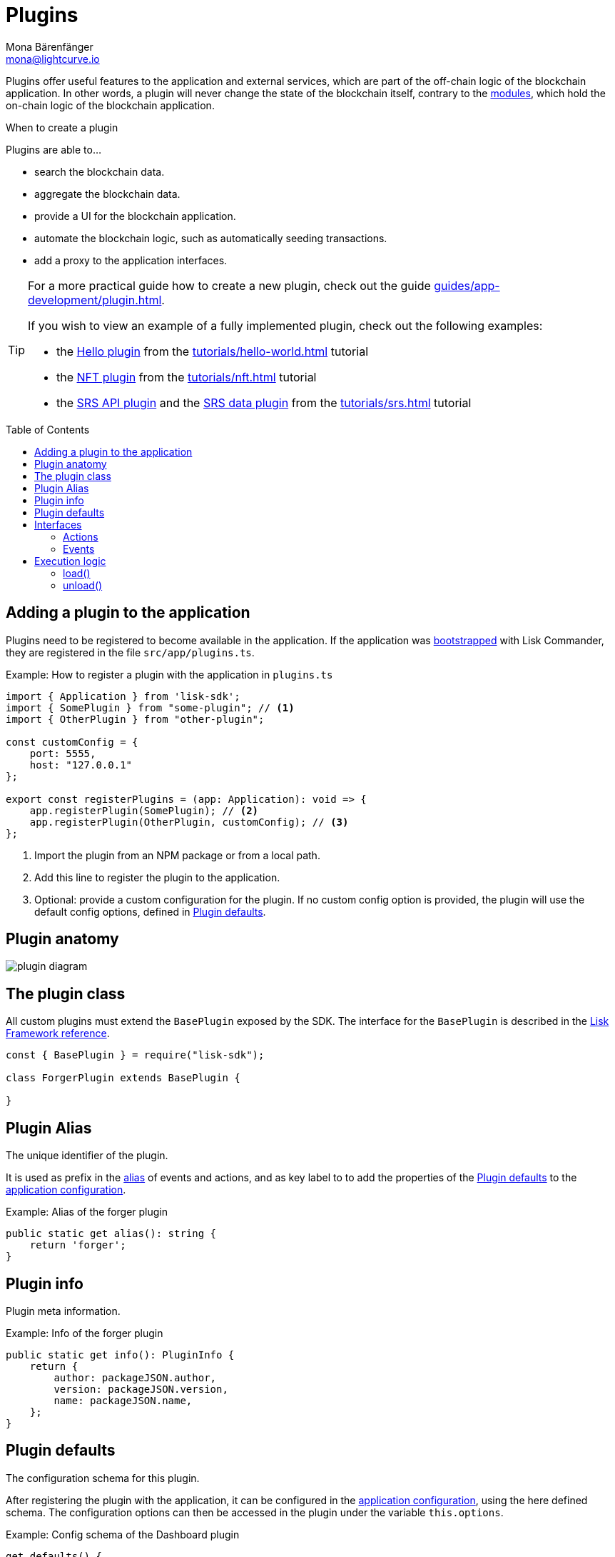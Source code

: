= Plugins
Mona Bärenfänger <mona@lightcurve.io>
//Settings
:toc: preamble
:idprefix:
:idseparator: -
:imagesdir: ../../assets/images
// URLs
:url_github_hello_plugin: https://github.com/LiskHQ/lisk-sdk-examples/blob/development/tutorials/hello-world/blockchain_app/hello_plugin/index.js
:url_github_nft_plugin: https://github.com/LiskHQ/lisk-sdk-examples/blob/development/tutorials/nft/blockchain_app/nft_api_plugin/index.js
:url_github_srs_api_plugin: https://github.com/LiskHQ/lisk-sdk-examples/blob/development/tutorials/social-recovery/blockchain_app/plugins/srs_api_plugin/index.js
:url_github_srs_data_plugin: https://github.com/LiskHQ/lisk-sdk-examples/blob/development/tutorials/social-recovery/blockchain_app/plugins/srs_data_plugin/index.js
// Project URLs
:url_advanced_architecture_config: advanced-explanations/architecture.adoc#configuration
:url_advanced_communication: advanced-explanations/communication.adoc
:url_advanced_communication_pluginschannel: advanced-explanations/communication.adoc#channel-for-plugins
:url_advanced_communication_alias: advanced-explanations/communication.adoc#alias
:url_advanced_communication_interfaces: advanced-explanations/communication.adoc#interfaces
:url_advanced_communication_invoke_actions: advanced-explanations/communication.adoc#how-to-invoke-actions
:url_advanced_communication_publishsubscribe: advanced-explanations/communication.adoc#how-to-publish-and-subscribe-to-events
:url_advanced_schemas: advanced-explanations/schemas.adoc
:url_guides_setup: guides/app-development/setup.adoc
:url_guides_plugin: guides/app-development/plugin.adoc
:url_introduction_modules: introduction/modules.adoc
:url_references_config: references/config.adoc
:url_references_framework_baseplugin: references/lisk-framework/index.adoc#the-baseplugin
:url_rpc_endpoints: advanced-explanations/rpc-endpoints.adoc
:url_tutorials_hello: tutorials/hello-world.adoc
:url_tutorials_nft: tutorials/nft.adoc
:url_tutorials_srs: tutorials/srs.adoc

Plugins offer useful features to the application and external services, which are part of the off-chain logic of the blockchain application.
In other words, a plugin will never change the state of the blockchain itself, contrary to the xref:{url_introduction_modules}[modules], which hold the on-chain logic of the blockchain application.

.When to create a plugin
****
Plugins are able to...

* search the blockchain data.
* aggregate the blockchain data.
* provide a UI for the blockchain application.
* automate the blockchain logic, such as automatically seeding transactions.
* add a proxy to the application interfaces.
****

[TIP]

====
For a more practical guide how to create a new plugin, check out the guide xref:{url_guides_plugin}[].

If you wish to view an example of a fully implemented plugin, check out the following examples:

* the {url_github_hello_plugin}[Hello plugin] from the xref:{url_tutorials_hello}[] tutorial
* the {url_github_nft_plugin}[NFT plugin] from the xref:{url_tutorials_nft}[] tutorial
* the {url_github_srs_api_plugin}[SRS API plugin] and the {url_github_srs_data_plugin}[SRS data plugin] from the xref:{url_tutorials_srs}[] tutorial
====

== Adding a plugin to the application

Plugins need to be registered to become available in the application.
If the application was xref:{url_guides_setup}[bootstrapped] with Lisk Commander, they are registered in the file `src/app/plugins.ts`.

.Example: How to register a plugin with the application in `plugins.ts`
[source,typescript]
----
import { Application } from 'lisk-sdk';
import { SomePlugin } from "some-plugin"; // <1>
import { OtherPlugin } from "other-plugin";

const customConfig = {
    port: 5555,
    host: "127.0.0.1"
};

export const registerPlugins = (app: Application): void => {
    app.registerPlugin(SomePlugin); // <2>
    app.registerPlugin(OtherPlugin, customConfig); // <3>
};
----

<1> Import the plugin from an NPM package or from a local path.
<2> Add this line to register the plugin to the application.
<3> Optional: provide a custom configuration for the plugin.
If no custom config option is provided, the plugin will use the default config options, defined in <<plugin-defaults>>.

== Plugin anatomy

image::intro/plugin-diagram.png[]

== The plugin class

All custom plugins must extend the `BasePlugin` exposed by the SDK.
The interface for the `BasePlugin` is described in the xref:{url_references_framework_baseplugin}[Lisk Framework reference].

[source,js]
----
const { BasePlugin } = require("lisk-sdk");

class ForgerPlugin extends BasePlugin {

}
----

== Plugin Alias

The unique identifier of the plugin.

It is used as prefix in the xref:{url_advanced_communication_alias}[alias] of events and actions, and as key label to to add the properties of the <<plugin-defaults>> to the xref:{url_advanced_architecture_config}[application configuration].

.Example: Alias of the forger plugin
[source,typescript]
----
public static get alias(): string {
    return 'forger';
}
----


== Plugin info

Plugin meta information.

.Example: Info of the forger plugin
[source,typescript]
----
public static get info(): PluginInfo {
    return {
        author: packageJSON.author,
        version: packageJSON.version,
        name: packageJSON.name,
    };
}
----

== Plugin defaults

The configuration schema for this plugin.

After registering the plugin with the application, it can be configured in the xref:{url_advanced_architecture_config}[application configuration], using the here defined schema.
The configuration options can then be accessed in the plugin under the variable `this.options`.

.Example: Config schema of the Dashboard plugin
[source,js]
----
get defaults() {
    return {
        $id: '#/plugins/lisk-dashboard/config',
        type: 'object',
        properties: {
            applicationName: {
                type: 'string',
                description: 'Application name to be shown near Logo',
            },
            applicationUrl: {
                type: 'string',
                format: 'uri',
                description: 'URL to connect',
            },
            port: {
                type: 'integer',
                minimum: 1,
                maximum: 65535,
            },
            host: {
                type: 'string',
                format: 'ip',
            },
        },
        required: [],
        default: {
            applicationUrl: 'ws://localhost:8080/ws',
            port: 4005,
            host: '127.0.0.1',
            applicationName: 'Lisk',
        },
    }
};
----

== Interfaces

Plugins can expose interfaces (<<actions>> and <<events>>), which allow other plugins and external tools to interact with the plugin.

TIP: View the "Interfaces" section of the xref:{url_advanced_communication_interfaces}[Communication] page to see an overview about the different interfaces and their accessibility in modules, plugins and external services.

=== Actions

Actions are functions which can be xref:{url_advanced_communication_invoke_actions}[invoked] via Remote-Procedure-Calls (RPC) by plugins and external services, to request data from the plugin.

.Example: Actions of the forger plugin
[source,typescript]
----
public get actions(): ActionsDefinition {
    return {
        getVoters: async () =>
            controllers.voters.getVoters(this._channel, this.codec, this._forgerPluginDB),
        getForgingInfo: async () =>
            controllers.forgingInfo.getForgingInfo(this._channel, this.codec, this._forgerPluginDB),
    };
}
----

=== Events

Events are <<channel,published>> by the plugin on relevant occasions.
Other plugins and external services can subscribe to these events and as a result, they will be notified immediately, every time a new event is published.

.Example: Events of the forger plugin
[source,typescript]
----
public get events(): EventsDefinition {
    return ['block:created', 'block:missed'];
}
----

== Execution logic

=== load()

The `load()` method will be invoked by the controller to load the plugin.
It contains the plugin logic that is executed when the plugin is loaded in the application.

It can be used to retrieve, mutate, store and/or publish data in a specific manner, depending on the purpose of the plugin.

The `channel`, which is available inside of the `load()` function, allows access to the xref:{url_rpc_endpoints}[] in order to subscribe to events or to invoke certain actions within the application, to retrieve the desired data.


The following variables are accessible in the `load()` function:

* `channel`: See xref:{url_advanced_communication_publishsubscribe}[Channel for plugins].
* `this.options`: The <<plugin-defaults>>, as defined in the xref:{url_advanced_architecture_config}[application configuration].

.Example: load() function of the forger plugin
[source,typescript]
----
public async load(channel: BaseChannel): Promise<void> {
    // Merge custom plugin configuration with default options
    const options = objects.mergeDeep({}, config.defaultConfig.default, this.options) as Options;
    this._channel = channel;

    this._forgerPluginDB = await getDBInstance(options.dataPath);

    this._channel.once('app:ready', async () => {
        // Fetch and set forger list from the app
        await this._setForgersList();

        // Fetch and set transactions fees
        await this._setTransactionFees();

        // Sync the information
        this._syncingWithNode = true;
        await this._syncForgerInfo();
        this._syncingWithNode = false;

        // Listen to new block and delete block events
        this._subscribeToChannel();
    });
}
----

=== unload()

The `unload()` method will be invoked by controller to unload the plugin correctly.
It is executed on application shutdown.

.Example: unload() function of the forger plugin
[source,typescript]
----
public async unload(): Promise<void> {
    await this._forgerPluginDB.close();
}
----
